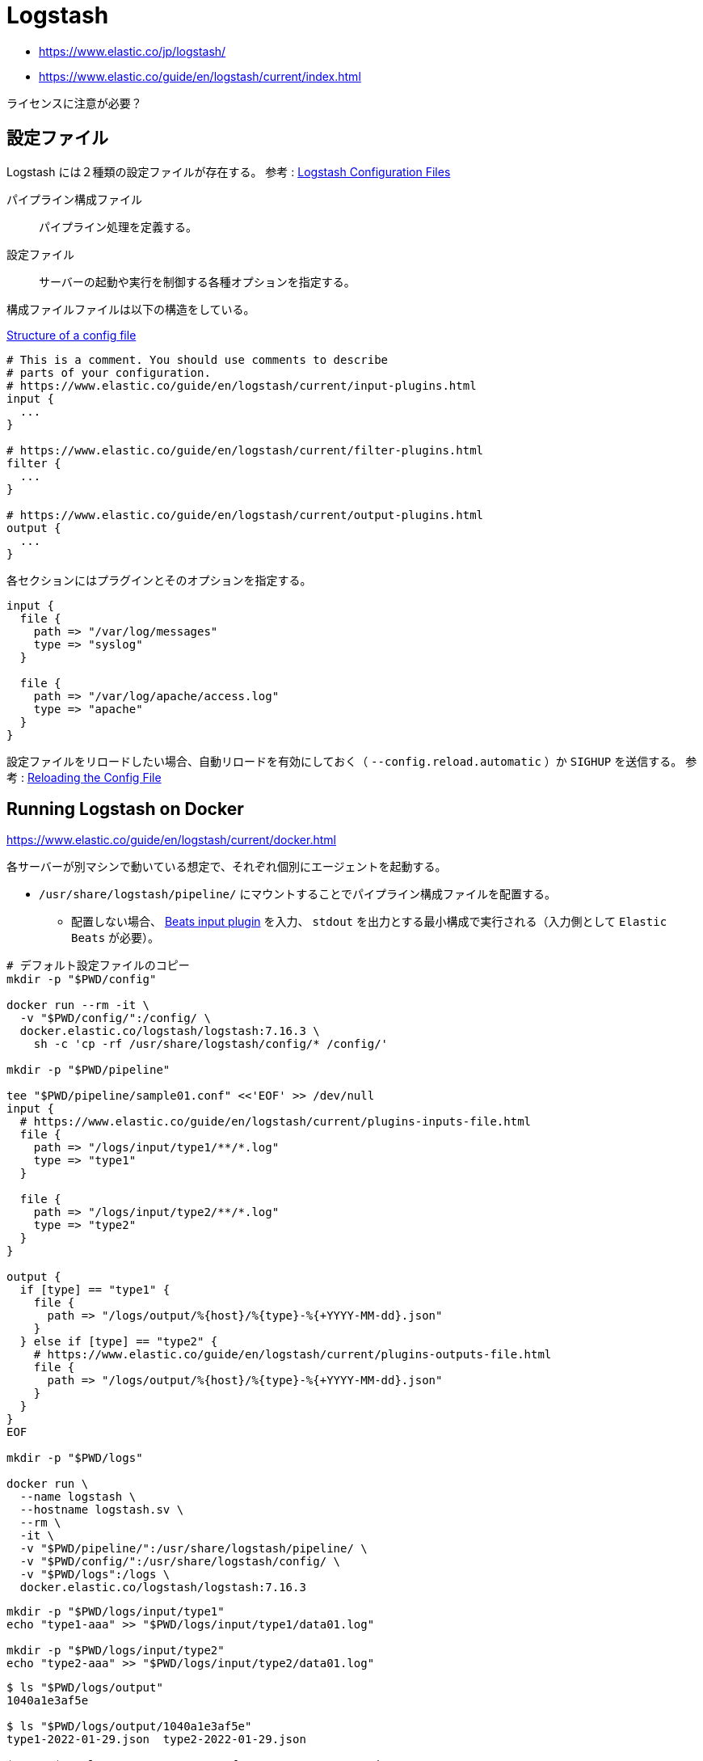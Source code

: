 = Logstash

* https://www.elastic.co/jp/logstash/
* https://www.elastic.co/guide/en/logstash/current/index.html

ライセンスに注意が必要？

== 設定ファイル

Logstash には２種類の設定ファイルが存在する。
参考 : https://www.elastic.co/guide/en/logstash/current/config-setting-files.html[Logstash Configuration Files]

パイプライン構成ファイル::
  パイプライン処理を定義する。
設定ファイル::
  サーバーの起動や実行を制御する各種オプションを指定する。

構成ファイルファイルは以下の構造をしている。

https://www.elastic.co/guide/en/logstash/current/configuration-file-structure.html[Structure of a config file]

[source]
----
# This is a comment. You should use comments to describe
# parts of your configuration.
# https://www.elastic.co/guide/en/logstash/current/input-plugins.html
input {
  ...
}

# https://www.elastic.co/guide/en/logstash/current/filter-plugins.html
filter {
  ...
}

# https://www.elastic.co/guide/en/logstash/current/output-plugins.html
output {
  ...
}
----

各セクションにはプラグインとそのオプションを指定する。

[source]
----
input {
  file {
    path => "/var/log/messages"
    type => "syslog"
  }

  file {
    path => "/var/log/apache/access.log"
    type => "apache"
  }
}
----

設定ファイルをリロードしたい場合、自動リロードを有効にしておく（ `--config.reload.automatic` ）か `SIGHUP` を送信する。
参考 : https://www.elastic.co/guide/en/logstash/current/reloading-config.html[Reloading the Config File]

== Running Logstash on Docker

https://www.elastic.co/guide/en/logstash/current/docker.html

各サーバーが別マシンで動いている想定で、それぞれ個別にエージェントを起動する。

* `/usr/share/logstash/pipeline/` にマウントすることでパイプライン構成ファイルを配置する。
** 配置しない場合、 https://www.elastic.co/guide/en/logstash/current/plugins-inputs-beats.html[Beats input plugin]
を入力、 `stdout` を出力とする最小構成で実行される（入力側として `Elastic Beats` が必要）。

[source,shell]
----
# デフォルト設定ファイルのコピー
mkdir -p "$PWD/config"

docker run --rm -it \
  -v "$PWD/config/":/config/ \
  docker.elastic.co/logstash/logstash:7.16.3 \
    sh -c 'cp -rf /usr/share/logstash/config/* /config/'

mkdir -p "$PWD/pipeline"

tee "$PWD/pipeline/sample01.conf" <<'EOF' >> /dev/null
input {
  # https://www.elastic.co/guide/en/logstash/current/plugins-inputs-file.html
  file {
    path => "/logs/input/type1/**/*.log"
    type => "type1"
  }

  file {
    path => "/logs/input/type2/**/*.log"
    type => "type2"
  }
}

output {
  if [type] == "type1" {
    file {
      path => "/logs/output/%{host}/%{type}-%{+YYYY-MM-dd}.json"
    }
  } else if [type] == "type2" {
    # https://www.elastic.co/guide/en/logstash/current/plugins-outputs-file.html
    file {
      path => "/logs/output/%{host}/%{type}-%{+YYYY-MM-dd}.json"
    }
  }
}
EOF

mkdir -p "$PWD/logs"

docker run \
  --name logstash \
  --hostname logstash.sv \
  --rm \
  -it \
  -v "$PWD/pipeline/":/usr/share/logstash/pipeline/ \
  -v "$PWD/config/":/usr/share/logstash/config/ \
  -v "$PWD/logs":/logs \
  docker.elastic.co/logstash/logstash:7.16.3
----

[source,shell]
----
mkdir -p "$PWD/logs/input/type1"
echo "type1-aaa" >> "$PWD/logs/input/type1/data01.log"

mkdir -p "$PWD/logs/input/type2"
echo "type2-aaa" >> "$PWD/logs/input/type2/data01.log"
----

[source,shell]
----
$ ls "$PWD/logs/output"
1040a1e3af5e

$ ls "$PWD/logs/output/1040a1e3af5e"
type1-2022-01-29.json  type2-2022-01-29.json

$ cat "$PWD/logs/output/1040a1e3af5e/type1-2022-01-29.json"
{"message":"type1-aaa","@timestamp":"2022-01-29T11:25:49.342Z","path":"/logs/input/type1/data01.log","type":"type1","host":"1040a1e3af5e","@version":"1"}

$ cat "$PWD/logs/output/1040a1e3af5e/type2-2022-01-29.json"
{"message":"type2-aaa","@timestamp":"2022-01-29T11:30:34.279Z","path":"/logs/input/type2/data01.log","type":"type2","host":"1040a1e3af5e","@version":"1"}
----

== 外部サーバ上のファイルログ収集

Logstash と同じ Elastic 製の軽量データシッパー `Beats` の `Filebeat` を使うのが連携しやすい。

* https://www.elastic.co/guide/en/beats/libbeat/current/index.html[Beats Platform Reference]
* https://www.elastic.co/guide/en/beats/filebeat/7.16/filebeat-installation-configuration.html[Filebeat overview]
* https://www.elastic.co/guide/en/logstash/current/filebeat-modules.html[Working with Filebeat Modules]
** `ingest pipelines` は `Elasticsearch` の機能であるため、今回は使わない。

=== Filebeat インストール

ログ収集対象のマシン環境にできるだけ依存しないようにしたいため、 以下のいずれかとする。

* Docker がインストールされていない場合、バイナリモジュールを配置して利用
* Docker がインストールされている場合、 Docker イメージを利用
** https://www.elastic.co/guide/en/beats/filebeat/7.16/running-on-docker.html[Run Filebeat on Docker]
** ライセンスに注意

* バイナリモジュールを配置して利用
+
[source,shell]
----
# 任意の場所
mkdir -p "$PWD/pkg"

curl -L -O https://artifacts.elastic.co/downloads/beats/filebeat/filebeat-7.16.3-linux-x86_64.tar.gz
tar xzvf filebeat-7.16.3-linux-x86_64.tar.gz -C "$PWD/pkg" --strip-components 1

"$PWD/pkg/filebeat" --path.home "$PWD/pkg" --path.config "$PWD/pkg" -c filebeat.yml modules list
----
* Docker イメージを利用
+
[source,shell]
----
docker run \
  --name=filebeat \
  --hostname filebeat \
  -it \
  --rm \
  -v "$PWD/pkg/filebeat.yml":/usr/share/filebeat/filebeat.yml:ro \
  docker.elastic.co/beats/filebeat:7.16.3 \
    filebeat modules list
----

=== 設定

Logstash 側は入力プラグインで https://www.elastic.co/guide/en/logstash/current/plugins-inputs-beats.html[Beats input plugin] を
利用する。

[source,shell]
----
tee "$PWD/pipeline/beats-input.conf" <<'EOF' >> /dev/null
input {
  beats {
    port => 5044
    type => "beats"
  }
}

output {
  if [type] == "beats" {
    file {
      path => "/logs/output/%{[host][name]}/%{type}-%{+YYYY-MM-dd}.json"
    }
  }
}
EOF

docker network create logstash_nw

docker run \
  --name logstash \
  --hostname logstash.sv \
  --network logstash_nw \
  --rm \
  -it \
  -p 5044:5044 \
  -v "$PWD/pipeline/":/usr/share/logstash/pipeline/ \
  -v "$PWD/config/":/usr/share/logstash/config/ \
  -v "$PWD/logs":/logs \
  docker.elastic.co/logstash/logstash:7.16.3
----

Filebeat 側は ファイルからの入力と Logstash への出力を行う。

.設定ファイルの作成
[source,shell]
----
mkdir -p "$PWD/config"

cp "$PWD/pkg/filebeat.yml" "$PWD/config/filebeat.yml"
cp "$PWD/pkg/filebeat.reference.yml" "$PWD/config/filebeat.reference.yml"

cp "$PWD/pkg/filebeat.yml" "$PWD/config/filebeat-logstash.yml"
----

.設定ファイル `filebeat-logstash.yml` の内容
[source,yml]
----
filebeat.inputs:
- type: filestream
  enabled: true
  paths: ${input.filestream.paths}
filebeat.config.modules:
  path: ${path.home}/modules.d/*.yml
  reload.enabled: false
setup.template.settings:
  index.number_of_shards: 1
output.logstash:
processors:
----

.起動
** Docker を使わない場合
+
[source,shell]
----
"$PWD/pkg/filebeat" \
  --path.home "$PWD/pkg" \
  --path.config "$PWD/config" \
  -c filebeat-logstash.yml \
  -E 'input.filestream.paths=["'$PWD'/data/input/**/*.log"]' \
  -E "output.logstash.hosts=['localhost:5044']" \
  run
----
** Docker を使う場合
+
[source,shell]
----
docker run \
  --name=filebeat \
  --hostname filebeat \
  --network logstash_nw \
  -d \
  --rm \
  -v "$PWD/config/":/config:ro \
  -v "$PWD/data/":/data:ro \
  docker.elastic.co/beats/filebeat:7.16.3 \
    filebeat \
    --path.config "/config" \
    -c filebeat-logstash.yml \
    -E 'input.filestream.paths=["/data/input/**/*.log"]' \
    -E "output.logstash.hosts=['logstash:5044']" \
    run
----

.動作確認
[source,shell]
----
mkdir -p "$PWD/data/input/type1"
echo "type1-aaa" >> "$PWD/data/input/type1/data01.log"

mkdir -p "$PWD/data/input/type2"
echo "type2-aaa" >> "$PWD/data/input/type2/data01.log"
----

== トラブルシューティング

* 以下のメッセージが出力される。
+
`Unable to retrieve license information from license server`
** デフォルトの `logstash.yml` で記述されている `xpack.monitoring.elasticsearch.hosts: [ "http://elasticsearch:9200" ]` を
コメントアウトすれば発生しなくなるようだが、このパラメタの説明が `logstash.yml` の説明に見つからない。
* 起動に時間がかかる。
